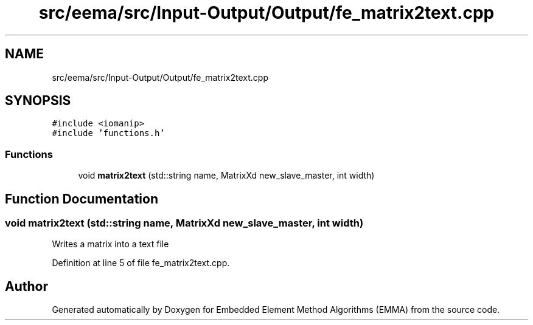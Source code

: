 .TH "src/eema/src/Input-Output/Output/fe_matrix2text.cpp" 3 "Wed May 10 2017" "Embedded Element Method Algorithms (EMMA)" \" -*- nroff -*-
.ad l
.nh
.SH NAME
src/eema/src/Input-Output/Output/fe_matrix2text.cpp
.SH SYNOPSIS
.br
.PP
\fC#include <iomanip>\fP
.br
\fC#include 'functions\&.h'\fP
.br

.SS "Functions"

.in +1c
.ti -1c
.RI "void \fBmatrix2text\fP (std::string name, MatrixXd new_slave_master, int width)"
.br
.in -1c
.SH "Function Documentation"
.PP 
.SS "void matrix2text (std::string name, MatrixXd new_slave_master, int width)"
Writes a matrix into a text file 
.PP
Definition at line 5 of file fe_matrix2text\&.cpp\&.
.SH "Author"
.PP 
Generated automatically by Doxygen for Embedded Element Method Algorithms (EMMA) from the source code\&.
